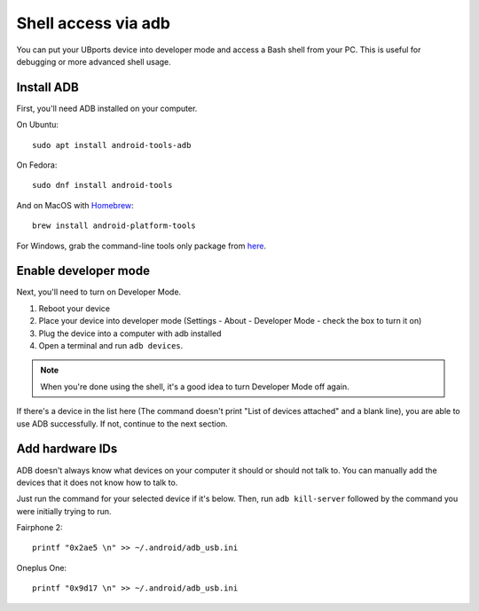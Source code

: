 .. _userguide-advanceduse-adb:
Shell access via adb
====================

You can put your UBports device into developer mode and access a Bash shell from your PC. This is useful for debugging or more advanced shell usage.


Install ADB
-----------

First, you'll need ADB installed on your computer. 

On Ubuntu::

    sudo apt install android-tools-adb

On Fedora::

    sudo dnf install android-tools
    
And on MacOS with `Homebrew <https://brew.sh>`_::

    brew install android-platform-tools

For Windows, grab the command-line tools only package from `here <https://developer.android.com/studio/index.html#downloads>`_.

Enable developer mode
---------------------

Next, you'll need to turn on Developer Mode.

#. Reboot your device
#. Place your device into developer mode (Settings - About - Developer Mode - check the box to turn it on)
#. Plug the device into a computer with adb installed
#. Open a terminal and run ``adb devices``.

.. note::
    When you're done using the shell, it's a good idea to turn Developer Mode off again.

If there's a device in the list here (The command doesn't print "List of devices attached" and a blank line), you are able to use ADB successfully. If not, continue to the next section.

Add hardware IDs
----------------

ADB doesn't always know what devices on your computer it should or should not talk to. You can manually add the devices that it does not know how to talk to.

Just run the command for your selected device if it's below. Then, run ``adb kill-server`` followed by the command you were initially trying to run.

Fairphone 2::

    printf "0x2ae5 \n" >> ~/.android/adb_usb.ini

Oneplus One::

    printf "0x9d17 \n" >> ~/.android/adb_usb.ini
